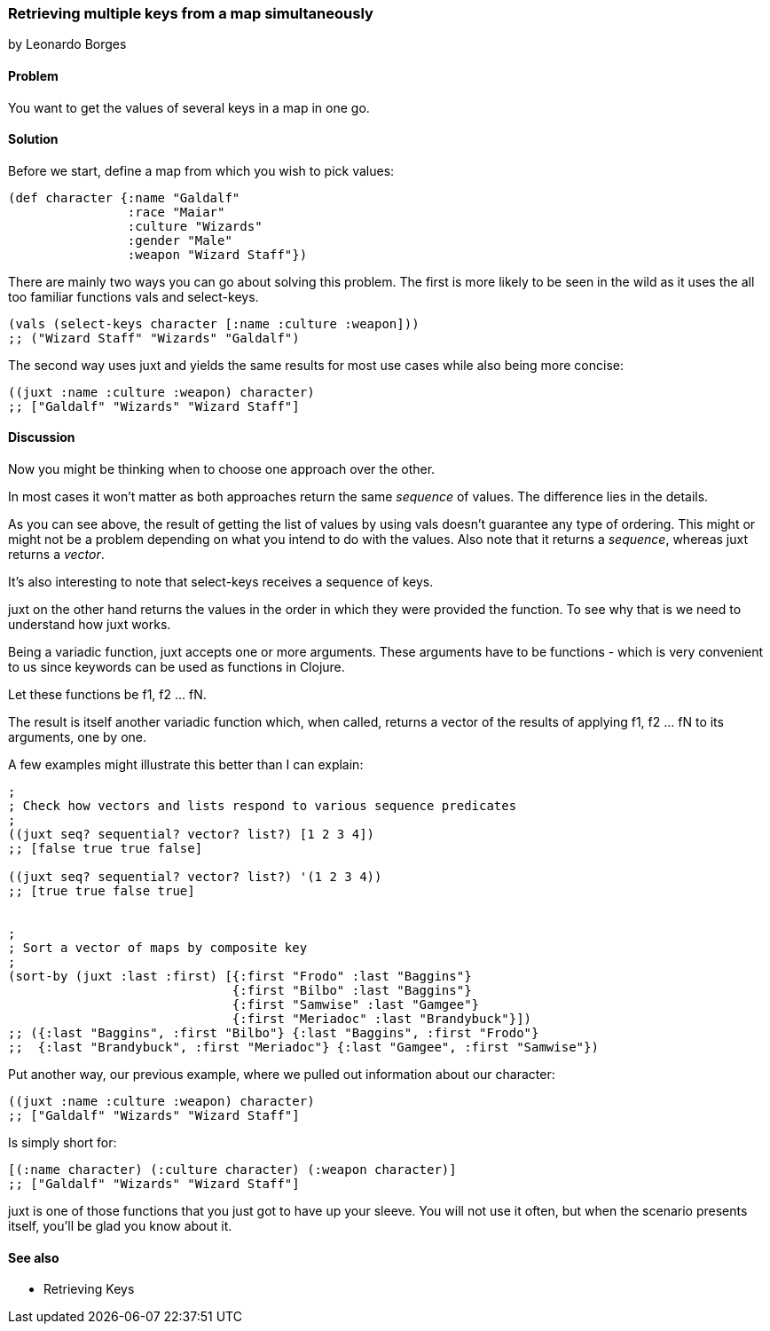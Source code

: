 [[sec_retrieving_multiple_keys]]
=== Retrieving multiple keys from a map simultaneously
[role="byline"]
by Leonardo Borges

==== Problem

You want to get the values of several keys in a map in one go.

==== Solution

Before we start, define a map from which you wish to pick values:

[source,clojure]
----
(def character {:name "Galdalf"
                :race "Maiar"
                :culture "Wizards"
                :gender "Male"
                :weapon "Wizard Staff"})
----

There are mainly two ways you can go about solving this problem. The first is more
likely to be seen in the wild as it uses the all too familiar functions +vals+ and +select-keys+.


[source,clojure]
----
(vals (select-keys character [:name :culture :weapon]))
;; ("Wizard Staff" "Wizards" "Galdalf")
----

The second way uses +juxt+ and yields the same results for most use cases while also
being more concise:

[source,clojure]
----
((juxt :name :culture :weapon) character)
;; ["Galdalf" "Wizards" "Wizard Staff"]
----


==== Discussion

Now you might be thinking when to choose one approach over the other.

In most cases it won't matter as both approaches return the same _sequence_ of values. The difference lies in the details.

As you can see above, the result of getting the list of values by using +vals+ doesn't guarantee any type of ordering. This might or might not be a problem depending on what you intend to do with the values. Also note that it returns a _sequence_, whereas +juxt+ returns a _vector_.

It's also interesting to note that +select-keys+ receives a sequence of keys.

+juxt+ on the other hand returns the values in the order in which they were provided the function. To see why that is we need to understand how +juxt+ works.

Being a variadic function, +juxt+ accepts one or more arguments. These arguments have to be functions - which is very convenient to us since keywords can be used as functions in Clojure.

Let these functions be +f1+, +f2+ ... +fN+.

The result is itself another variadic function which, when called, returns a vector of the results of applying +f1+, +f2+ ... +fN+ to its arguments, one by one.

A few examples might illustrate this better than I can explain:

[source,clojure]
----
;
; Check how vectors and lists respond to various sequence predicates
;
((juxt seq? sequential? vector? list?) [1 2 3 4])
;; [false true true false]

((juxt seq? sequential? vector? list?) '(1 2 3 4))
;; [true true false true]


;
; Sort a vector of maps by composite key
;
(sort-by (juxt :last :first) [{:first "Frodo" :last "Baggins"}
                              {:first "Bilbo" :last "Baggins"}
                              {:first "Samwise" :last "Gamgee"}
                              {:first "Meriadoc" :last "Brandybuck"}])
;; ({:last "Baggins", :first "Bilbo"} {:last "Baggins", :first "Frodo"}
;;  {:last "Brandybuck", :first "Meriadoc"} {:last "Gamgee", :first "Samwise"})
----

Put another way, our previous example, where we pulled out information about our character:

[source,clojure]
----
((juxt :name :culture :weapon) character)
;; ["Galdalf" "Wizards" "Wizard Staff"]
----

Is simply short for:

[source,clojure]
----
[(:name character) (:culture character) (:weapon character)]
;; ["Galdalf" "Wizards" "Wizard Staff"]
----

+juxt+ is one of those functions that you just got to have up your sleeve. You will not use it often, but when the scenario presents itself, you'll be glad you know about it.

==== See also

* Retrieving Keys
